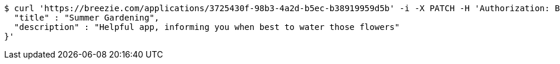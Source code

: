 [source,bash]
----
$ curl 'https://breezie.com/applications/3725430f-98b3-4a2d-b5ec-b38919959d5b' -i -X PATCH -H 'Authorization: Bearer: 0b79bab50daca910b000d4f1a2b675d604257e42' -H 'Content-Type: application/json' -d '{
  "title" : "Summer Gardening",
  "description" : "Helpful app, informing you when best to water those flowers"
}'
----